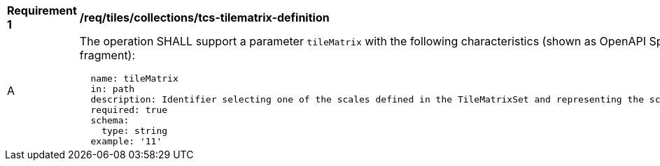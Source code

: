 [[req_tiles_collections_tcs-tilematrix-definition]]
[width="90%",cols="2,6a"]
|===
^|*Requirement {counter:req-id}* |*/req/tiles/collections/tcs-tilematrix-definition*
^|A |The operation SHALL support a parameter `tileMatrix` with the following characteristics (shown as OpenAPI Specification 3.0 fragment):

[source,YAML]
----
  name: tileMatrix
  in: path
  description: Identifier selecting one of the scales defined in the TileMatrixSet and representing the scaleDenominator the tile.
  required: true
  schema:
    type: string
  example: '11'
----
|===
